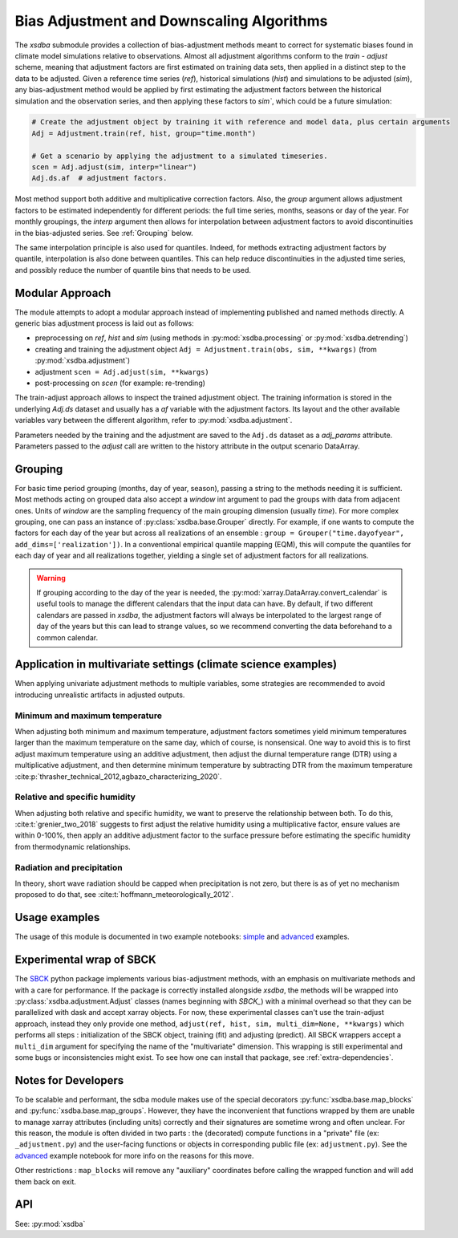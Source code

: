 ==========================================
Bias Adjustment and Downscaling Algorithms
==========================================

The `xsdba` submodule provides a collection of bias-adjustment methods meant to correct for systematic biases found in climate model simulations relative to observations.
Almost all adjustment algorithms conform to the `train` - `adjust` scheme, meaning that adjustment factors are first estimated on training data sets, then applied in a distinct step to the data to be adjusted.
Given a reference time series (`ref`), historical simulations (`hist`) and simulations to be adjusted (`sim`), any bias-adjustment method would be applied by first estimating the adjustment factors between the historical simulation and the observation series, and then applying these factors to `sim``, which could be a future simulation:

.. code-block:: python

    # Create the adjustment object by training it with reference and model data, plus certain arguments
    Adj = Adjustment.train(ref, hist, group="time.month")

    # Get a scenario by applying the adjustment to a simulated timeseries.
    scen = Adj.adjust(sim, interp="linear")
    Adj.ds.af  # adjustment factors.

Most method support both additive and multiplicative correction factors.
Also, the `group` argument allows adjustment factors to be estimated independently for different periods: the full
time series,  months, seasons or day of the year.  For monthly groupings, the `interp` argument then allows for interpolation between
adjustment factors to avoid discontinuities in the bias-adjusted series.
See :ref:`Grouping` below.

The same interpolation principle is also used for quantiles. Indeed, for methods extracting adjustment factors by
quantile, interpolation is also done between quantiles. This can help reduce discontinuities in the adjusted time
series, and possibly reduce the number of quantile bins that needs to be used.

Modular Approach
================
The module attempts to adopt a modular approach instead of implementing published and named methods directly.
A generic bias adjustment process is laid out as follows:

- preprocessing on `ref`, `hist` and `sim` (using methods in :py:mod:`xsdba.processing` or :py:mod:`xsdba.detrending`)
- creating and training the adjustment object ``Adj = Adjustment.train(obs, sim, **kwargs)`` (from :py:mod:`xsdba.adjustment`)
- adjustment ``scen = Adj.adjust(sim, **kwargs)``
- post-processing on `scen` (for example: re-trending)

The train-adjust approach allows to inspect the trained adjustment object.
The training information is stored in the underlying `Adj.ds` dataset and usually has a `af` variable with the adjustment factors.
Its layout and the other available variables vary between the different algorithm, refer to :py:mod:`xsdba.adjustment`.

Parameters needed by the training and the adjustment are saved to the ``Adj.ds`` dataset as a `adj_params` attribute.
Parameters passed to the `adjust` call are written to the history attribute in the output scenario DataArray.

.. _grouping:

Grouping
========
For basic time period grouping (months, day of year, season), passing a string to the methods needing it is sufficient.
Most methods acting on grouped data also accept a `window` int argument to pad the groups with data from adjacent ones.
Units of `window` are the sampling frequency of the main grouping dimension (usually `time`). For more complex grouping,
one can pass an instance of :py:class:`xsdba.base.Grouper` directly. For example, if one wants to compute the factors
for each day of the year but across all realizations of an ensemble : ``group = Grouper("time.dayofyear", add_dims=['realization'])``.
In a conventional empirical quantile mapping (EQM), this will compute the quantiles for each day of year and all realizations together, yielding a single set of adjustment factors for all realizations.

.. warning::

    If grouping according to the day of the year is needed, the :py:mod:`xarray.DataArray.convert_calendar` is useful
    tools to manage the different calendars that the input data can have. By default, if two different calendars are
    passed in `xsdba`, the adjustment factors will always be interpolated to the largest range of day of the years but this can
    lead to strange values, so we recommend converting the data beforehand to a common calendar.

Application in multivariate settings (climate science examples)
===============================================================
When applying univariate adjustment methods to multiple variables, some strategies are recommended to avoid introducing unrealistic artifacts in adjusted outputs.

Minimum and maximum temperature
-------------------------------
When adjusting both minimum and maximum temperature, adjustment factors sometimes yield minimum temperatures larger than the maximum temperature on the same day, which of course, is nonsensical.
One way to avoid this is to first adjust maximum temperature using an additive adjustment, then adjust the diurnal temperature range (DTR) using a multiplicative adjustment, and then determine minimum temperature by subtracting DTR from the maximum temperature :cite:p:`thrasher_technical_2012,agbazo_characterizing_2020`.

Relative and specific humidity
------------------------------
When adjusting both relative and specific humidity, we want to preserve the relationship between both.
To do this, :cite:t:`grenier_two_2018` suggests to first adjust the relative humidity using a multiplicative factor, ensure values are within 0-100%, then apply an additive adjustment factor to the surface pressure before estimating the specific humidity from thermodynamic relationships.

Radiation and precipitation
---------------------------
In theory, short wave radiation should be capped when precipitation is not zero, but there is as of yet no mechanism proposed to do that, see :cite:t:`hoffmann_meteorologically_2012`.

Usage examples
==============
The usage of this module is documented in two example notebooks: `simple <notebooks/example.ipynb>`_ and `advanced <notebooks/advanced_example.ipynb>`_ examples.

Experimental wrap of SBCK
=========================
The `SBCK`_ python package implements various bias-adjustment methods, with an emphasis on multivariate methods and with
a care for performance. If the package is correctly installed alongside `xsdba`, the methods will be wrapped into
:py:class:`xsdba.adjustment.Adjust` classes (names beginning with `SBCK_`) with a minimal overhead so that they can
be parallelized with dask and accept xarray objects. For now, these experimental classes can't use the train-adjust
approach, instead they only provide one method, ``adjust(ref, hist, sim, multi_dim=None, **kwargs)`` which performs all
steps : initialization of the SBCK object, training (fit) and adjusting (predict). All SBCK wrappers accept a
``multi_dim`` argument for specifying the name of the "multivariate" dimension. This wrapping is still experimental and
some bugs or inconsistencies might exist. To see how one can install that package, see :ref:`extra-dependencies`.

.. _SBCK: https://github.com/yrobink/SBCK

Notes for Developers
====================
To be scalable and performant, the sdba module makes use of the special decorators :py:func:`xsdba.base.map_blocks`
and :py:func:`xsdba.base.map_groups`. However, they have the inconvenient that functions wrapped by them are unable
to manage xarray attributes (including units) correctly and their signatures are sometime wrong and often unclear. For
this reason, the module is often divided in two parts : the (decorated) compute functions in a "private" file
(ex: ``_adjustment.py``) and the user-facing functions or objects in corresponding public file (ex: ``adjustment.py``).
See the `advanced <notebooks/advanced_example.ipynb>`_ example notebook for more info on the reasons for this move.

Other restrictions : ``map_blocks`` will remove any "auxiliary" coordinates before calling the wrapped function and will
add them back on exit.

API
===

See: :py:mod:`xsdba`

.. only:: html or text

    _xsdba-footnotes:

    SDBA Footnotes
    ==============

    .. bibliography::
       :style: xcstyle
